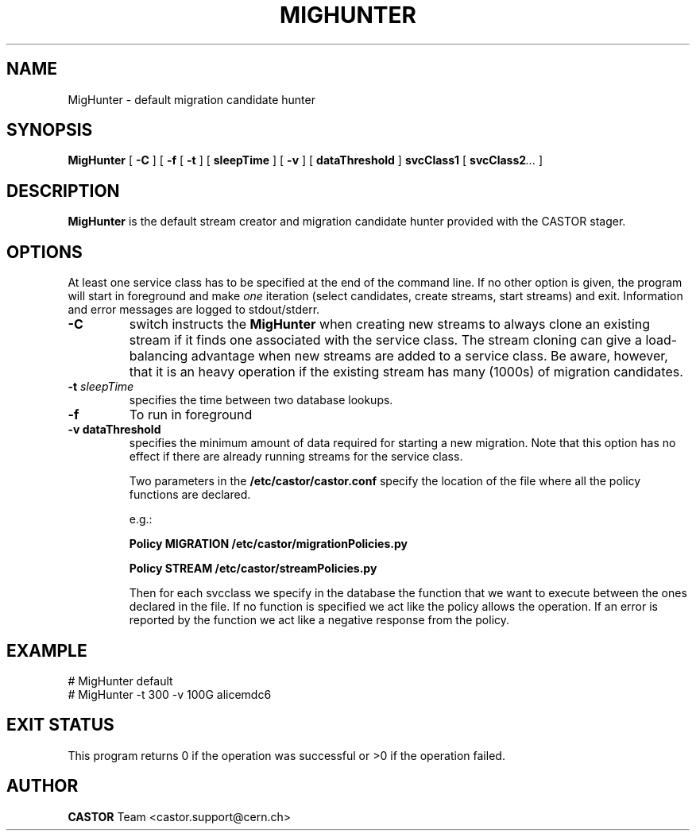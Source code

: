 .\" @(#)$RCSfile: migHunterDaemon.man,v $ $Revision: 1.1 $ $Date: 2007/11/06 13:34:47 $ CERN IT/ADC Olof Barring
.\" Copyright (C) 2005 by CERN/IT
.\" All rights reserved
.\"
.TH MIGHUNTER 1 "$Date: 2007/11/06 13:34:47 $" CASTOR "RTCOPY Operator Commands"
.SH NAME
MigHunter \- default migration candidate hunter
.SH SYNOPSIS
.B MigHunter
[
.BI -C
]
[
.BI -f
[
.BI -t
] [
.BI sleepTime
]
[
.BI -v
] [
.BI dataThreshold
]
.BI svcClass1
[
.BI svcClass2 ...
]
.SH DESCRIPTION
.B MigHunter
is the default stream creator and migration candidate hunter provided with the CASTOR
stager.
.SH OPTIONS
At least one service class has to be specified at the end of the command line.
If no other option is given, the program will start in foreground and make
.I one
iteration (select candidates, create streams, start streams) and exit. Information and
error messages are logged to stdout/stderr.
.TP
.BI \-C
switch instructs the
.B MigHunter
when creating new streams to always clone an existing stream if it finds one associated
with the service class. The stream cloning can give a load-balancing advantage when new
streams are added to a service class. Be aware, however, that it is an heavy operation
if the existing stream has many (1000s) of migration candidates.
.TP
.BI \-t " sleepTime"
specifies the time between two database lookups. 
.TP
.BI \-f
To run in foreground
.TP
.B \-v " dataThreshold"
specifies the minimum amount of data required for starting a new migration. Note that
this option has no effect if there are already running streams for the service class.

Two parameters in the 
.B /etc/castor/castor.conf 
specify the location of the file where all the policy functions are declared. 

e.g.:

.B Policy MIGRATION /etc/castor/migrationPolicies.py

.B Policy STREAM  /etc/castor/streamPolicies.py

Then for each svcclass we specify in the database the function that we want to execute between the ones declared in the file.
If no function is specified we act like the policy allows the operation.
If an error is reported by the function we act like a negative response from the policy.


.SH EXAMPLE
.fi
# MigHunter default
.fi
# MigHunter  -t 300 -v 100G alicemdc6

.SH EXIT STATUS
This program returns 0 if the operation was successful or >0 if the operation
failed.

.SH AUTHOR
\fBCASTOR\fP Team <castor.support@cern.ch>
